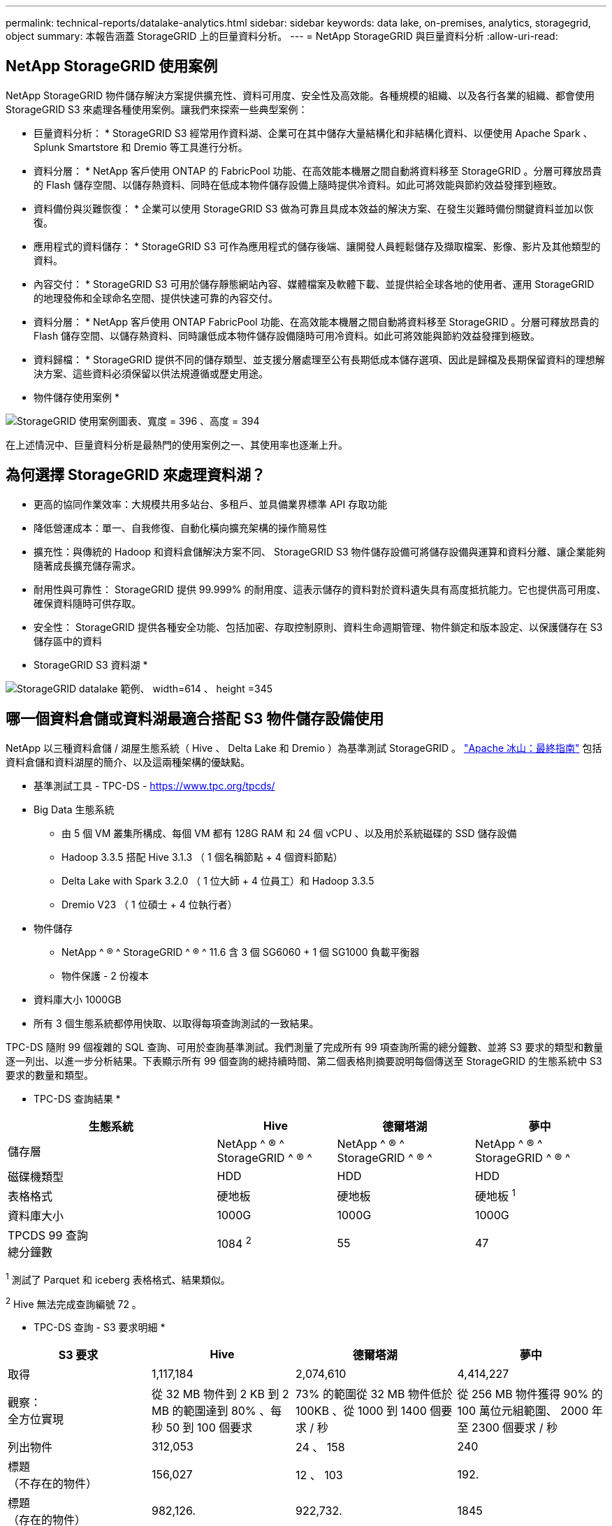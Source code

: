 ---
permalink: technical-reports/datalake-analytics.html 
sidebar: sidebar 
keywords: data lake, on-premises, analytics, storagegrid, object 
summary: 本報告涵蓋 StorageGRID 上的巨量資料分析。 
---
= NetApp StorageGRID 與巨量資料分析
:allow-uri-read: 




== NetApp StorageGRID 使用案例

NetApp StorageGRID 物件儲存解決方案提供擴充性、資料可用度、安全性及高效能。各種規模的組織、以及各行各業的組織、都會使用 StorageGRID S3 來處理各種使用案例。讓我們來探索一些典型案例：

* 巨量資料分析： * StorageGRID S3 經常用作資料湖、企業可在其中儲存大量結構化和非結構化資料、以便使用 Apache Spark 、 Splunk Smartstore 和 Dremio 等工具進行分析。

* 資料分層： * NetApp 客戶使用 ONTAP 的 FabricPool 功能、在高效能本機層之間自動將資料移至 StorageGRID 。分層可釋放昂貴的 Flash 儲存空間、以儲存熱資料、同時在低成本物件儲存設備上隨時提供冷資料。如此可將效能與節約效益發揮到極致。

* 資料備份與災難恢復： * 企業可以使用 StorageGRID S3 做為可靠且具成本效益的解決方案、在發生災難時備份關鍵資料並加以恢復。

* 應用程式的資料儲存： * StorageGRID S3 可作為應用程式的儲存後端、讓開發人員輕鬆儲存及擷取檔案、影像、影片及其他類型的資料。

* 內容交付： * StorageGRID S3 可用於儲存靜態網站內容、媒體檔案及軟體下載、並提供給全球各地的使用者、運用 StorageGRID 的地理發佈和全球命名空間、提供快速可靠的內容交付。

* 資料分層： * NetApp 客戶使用 ONTAP FabricPool 功能、在高效能本機層之間自動將資料移至 StorageGRID 。分層可釋放昂貴的 Flash 儲存空間、以儲存熱資料、同時讓低成本物件儲存設備隨時可用冷資料。如此可將效能與節約效益發揮到極致。

* 資料歸檔： * StorageGRID 提供不同的儲存類型、並支援分層處理至公有長期低成本儲存選項、因此是歸檔及長期保留資料的理想解決方案、這些資料必須保留以供法規遵循或歷史用途。

* 物件儲存使用案例 *

image:../media/datalake-analytics/image1.png["StorageGRID 使用案例圖表、寬度 = 396 、高度 = 394"]

在上述情況中、巨量資料分析是最熱門的使用案例之一、其使用率也逐漸上升。



== 為何選擇 StorageGRID 來處理資料湖？

* 更高的協同作業效率：大規模共用多站台、多租戶、並具備業界標準 API 存取功能
* 降低營運成本：單一、自我修復、自動化橫向擴充架構的操作簡易性
* 擴充性：與傳統的 Hadoop 和資料倉儲解決方案不同、 StorageGRID S3 物件儲存設備可將儲存設備與運算和資料分離、讓企業能夠隨著成長擴充儲存需求。
* 耐用性與可靠性： StorageGRID 提供 99.999% 的耐用度、這表示儲存的資料對於資料遺失具有高度抵抗能力。它也提供高可用度、確保資料隨時可供存取。
* 安全性： StorageGRID 提供各種安全功能、包括加密、存取控制原則、資料生命週期管理、物件鎖定和版本設定、以保護儲存在 S3 儲存區中的資料


* StorageGRID S3 資料湖 *

image:../media/datalake-analytics/image2.png["StorageGRID datalake 範例、 width=614 、 height =345"]



== 哪一個資料倉儲或資料湖最適合搭配 S3 物件儲存設備使用

NetApp 以三種資料倉儲 / 湖屋生態系統（ Hive 、 Delta Lake 和 Dremio ）為基準測試 StorageGRID 。 https://www.dremio.com/wp-content/uploads/2023/02/apache-iceberg-TDG_ER1.pdf?aliId=eyJpIjoieDRUYjFKN2ZMbXhTRnFRWCIsInQiOiJIUUw0djJsWnlJa21iNUsyQURRalNnPT0ifQ%253D%253D["Apache 冰山：最終指南"] 包括資料倉儲和資料湖屋的簡介、以及這兩種架構的優缺點。

* 基準測試工具 - TPC-DS - https://www.tpc.org/tpcds/[]
* Big Data 生態系統
+
** 由 5 個 VM 叢集所構成、每個 VM 都有 128G RAM 和 24 個 vCPU 、以及用於系統磁碟的 SSD 儲存設備
** Hadoop 3.3.5 搭配 Hive 3.1.3 （ 1 個名稱節點 + 4 個資料節點）
** Delta Lake with Spark 3.2.0 （ 1 位大師 + 4 位員工）和 Hadoop 3.3.5
** Dremio V23 （ 1 位碩士 + 4 位執行者）


* 物件儲存
+
** NetApp ^ ® ^ StorageGRID ^ ® ^ 11.6 含 3 個 SG6060 + 1 個 SG1000 負載平衡器
** 物件保護 - 2 份複本


* 資料庫大小 1000GB
* 所有 3 個生態系統都停用快取、以取得每項查詢測試的一致結果。


TPC-DS 隨附 99 個複雜的 SQL 查詢、可用於查詢基準測試。我們測量了完成所有 99 項查詢所需的總分鐘數、並將 S3 要求的類型和數量逐一列出、以進一步分析結果。下表顯示所有 99 個查詢的總持續時間、第二個表格則摘要說明每個傳送至 StorageGRID 的生態系統中 S3 要求的數量和類型。

* TPC-DS 查詢結果 *

[cols="35%,20%,23%,22%"]
|===
| 生態系統 | Hive | 德爾塔湖 | 夢中 


| 儲存層 | NetApp ^ ® ^ StorageGRID ^ ® ^ | NetApp ^ ® ^ StorageGRID ^ ® ^ | NetApp ^ ® ^ StorageGRID ^ ® ^ 


| 磁碟機類型 | HDD | HDD | HDD 


| 表格格式 | 硬地板 | 硬地板 | 硬地板 ^1^ 


| 資料庫大小 | 1000G | 1000G | 1000G 


| TPCDS 99 查詢 +
總分鐘數 | 1084 ^2^ | 55 | 47 
|===
^1^ 測試了 Parquet 和 iceberg 表格格式、結果類似。

^2^ Hive 無法完成查詢編號 72 。

* TPC-DS 查詢 - S3 要求明細 *

[cols="24%,24%,27%,25%"]
|===
| S3 要求 | Hive | 德爾塔湖 | 夢中 


| 取得 | 1,117,184 | 2,074,610 | 4,414,227 


| 觀察： +
全方位實現 | 從 32 MB 物件到 2 KB 到 2 MB 的範圍達到 80% 、每秒 50 到 100 個要求 | 73% 的範圍從 32 MB 物件低於 100KB 、從 1000 到 1400 個要求 / 秒 | 從 256 MB 物件獲得 90% 的 100 萬位元組範圍、 2000 年至 2300 個要求 / 秒 


| 列出物件 | 312,053 | 24 、 158 | 240 


| 標題 +
（不存在的物件） | 156,027 | 12 、 103 | 192. 


| 標題 +
（存在的物件） | 982,126. | 922,732. | 1845 


| 申請總數 | 2,567,390 | 3 、 033 、 603 | 4,416504.. 
|===
從第一張表格中、我們可以看到 Delta Lake 和 Dremio 比 Hive 快得多。從第二個表格中、我們注意到 Hive 傳送了許多 S3 清單物件要求、這在所有物件儲存平台中通常都很慢、尤其是在處理包含許多物件的儲存區時。如此可大幅增加整體查詢持續時間。另一項觀察是 Dremio 能夠同時傳送大量的 GET 要求、每秒 2 、 000 至 2 、 300 個要求、而 Hive 則是每秒 50 至 100 個要求。Hive 和 Hadoop S3A 模擬標準檔案系統、有助於 S3 物件儲存作業緩慢。

搭配 Hive 或 Spark 使用 Hadoop （在 HDFS 或 S3 物件儲存設備上）需要對 Hadoop 和 Hive/Spark 有廣泛的瞭解、以及每項服務的設定如何互動、而且它們有 1000 多種設定。通常、這些設定是相互關聯的、無法單獨變更。要找到最佳的設定和值組合、需要花費大量的時間和精力。

Dremio 是資料湖引擎、使用端點對端 Apache Arrow 來大幅提升查詢效能。Apache Arrow 提供標準化的列式記憶體格式、可實現高效率的資料共享和快速分析。Arrow 採用語言不相關的方法、旨在免除資料序列化和反序列化的需求、改善複雜資料程序和系統之間的效能和互通性。

Dremio 的效能主要是由 Dremio 叢集的運算能力所驅動。雖然 Dremio 使用 Hadoop 的 S3A 連接器進行 S3 物件儲存連線、但 Hadoop 並不需要、而 Dremio 也不使用 Hadoop 的 FS.s3a 設定。如此一來、無需花時間學習和測試各種 Hadoop s3a 設定、即可輕鬆調整 Dremio 效能。

從這個基準測試結果中、我們可以得出結論、針對 S3 型工作負載最佳化的大型資料分析系統是主要的效能因素。Dremio 可最佳化查詢執行、有效運用中繼資料、並提供對 S3 資料的無縫存取、因此相較於使用 S3 儲存設備時的 Hive 、效能更佳。請參閱此 https://docs.netapp.com/us-en/storagegrid-enable/tools-apps-guides/configure-dremio-storagegrid.html["頁面"] 使用 StorageGRID 設定 Dremio S3 資料來源。

請造訪下列連結、深入瞭解 StorageGRID 和 Dremio 如何合作提供現代化且有效率的資料湖基礎架構、以及 NetApp 如何從 Hive + HDFS 移轉至 Dremio + StorageGRID 、大幅提升巨量資料分析效率。

* https://www.netapp.tv/details/31426?mcid=02148179640195118863901007338453703701["利用 NetApp StorageGRID 大幅提升巨量資料的效能"]
* https://www.netapp.com/media/80932-SB-4236-StorageGRID-Dremio.pdf["StorageGRID 和 Dremio 提供現代化、功能強大且有效率的資料湖基礎架構"]
* https://youtu.be/Y57Gyj4De2I?si=nwVG5ohCj93TggKS["NetApp 如何透過產品分析重新定義客戶體驗"]

